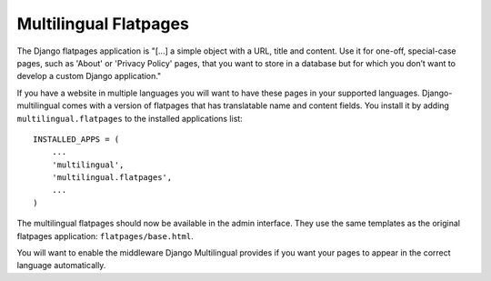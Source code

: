 ======================
Multilingual Flatpages
======================


The Django flatpages application is "[...] a simple object with a URL, title and
content. Use it for one-off, special-case pages, such as 'About' or 'Privacy Policy'
pages, that you want to store in a database but for which you don’t want to develop
a custom Django application."

If you have a website in multiple languages you will want to have these pages in
your supported languages. Django-multilingual comes with a version of flatpages
that has translatable name and content fields. You install it by adding
``multilingual.flatpages`` to the installed applications list::

    INSTALLED_APPS = (
        ...
        'multilingual',
        'multilingual.flatpages',
        ...
    )

The multilingual flatpages should now be available in the admin interface. They
use the same templates as the original flatpages application: ``flatpages/base.html``.

You will want to enable the middleware Django Multilingual provides if you want your
pages to appear in the correct language automatically. 

.. vi:ft=rst:expandtab:shiftwidth=4
